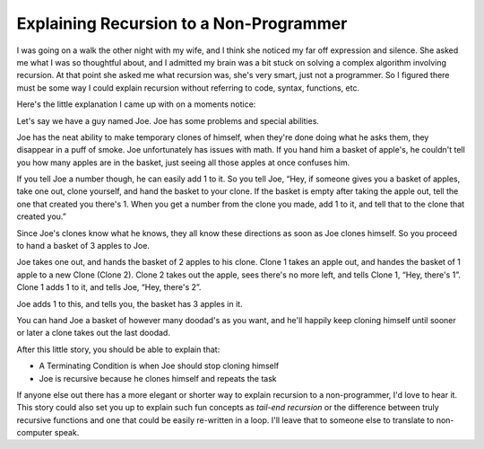Explaining Recursion to a Non-Programmer
========================================

I was going on a walk the other night with my wife, and I think she
noticed my far off expression and silence. She asked me what I was so
thoughtful about, and I admitted my brain was a bit stuck on solving a
complex algorithm involving recursion. At that point she asked me what
recursion was, she's very smart, just not a programmer. So I figured
there must be some way I could explain recursion without referring to
code, syntax, functions, etc.

Here's the little explanation I came up with on a moments notice:

Let's say we have a guy named Joe. Joe has some problems and special
abilities.

Joe has the neat ability to make temporary clones of himself, when
they're done doing what he asks them, they disappear in a puff of smoke.
Joe unfortunately has issues with math. If you hand him a basket of
apple's, he couldn't tell you how many apples are in the basket, just
seeing all those apples at once confuses him.

If you tell Joe a number though, he can easily add 1 to it. So you tell
Joe, “Hey, if someone gives you a basket of apples, take one out, clone
yourself, and hand the basket to your clone. If the basket is empty
after taking the apple out, tell the one that created you there's 1.
When you get a number from the clone you made, add 1 to it, and tell
that to the clone that created you.”

Since Joe's clones know what he knows, they all know these directions as
soon as Joe clones himself. So you proceed to hand a basket of 3 apples
to Joe.

Joe takes one out, and hands the basket of 2 apples to his clone. Clone
1 takes an apple out, and handes the basket of 1 apple to a new Clone
(Clone 2). Clone 2 takes out the apple, sees there's no more left, and
tells Clone 1, “Hey, there's 1”. Clone 1 adds 1 to it, and tells Joe,
“Hey, there's 2”.

Joe adds 1 to this, and tells you, the basket has 3 apples in it.

You can hand Joe a basket of however many doodad's as you want, and
he'll happily keep cloning himself until sooner or later a clone takes
out the last doodad.

After this little story, you should be able to explain that:

-  A Terminating Condition is when Joe should stop cloning himself
-  Joe is recursive because he clones himself and repeats the task

If anyone else out there has a more elegant or shorter way to explain
recursion to a non-programmer, I'd love to hear it. This story could
also set you up to explain such fun concepts as *tail-end recursion* or
the difference between truly recursive functions and one that could be
easily re-written in a loop. I'll leave that to someone else to
translate to non-computer speak.


.. author:: default
.. categories:: Code
.. comments::
   :url: http://be.groovie.org/post/296352562/explaining-recursion-to-a-non-programmer